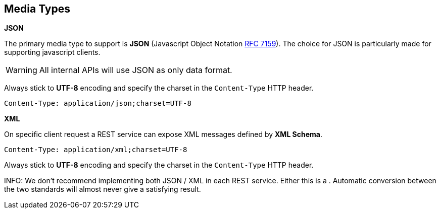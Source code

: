 == Media Types

*JSON*

The primary media type to support is *JSON* (Javascript Object Notation https://tools.ietf.org/html/rfc7159[RFC 7159^]). The choice for JSON is particularly made for supporting javascript clients. 

WARNING: All internal APIs will use JSON as only data format.

Always stick to *UTF-8* encoding and specify the charset in the `Content-Type` HTTP header.

```
Content-Type: application/json;charset=UTF-8
```

*XML*

On specific client request a REST service can expose XML messages defined by *XML Schema*.


```
Content-Type: application/xml;charset=UTF-8
```

Always stick to *UTF-8* encoding and specify the charset in the `Content-Type` HTTP header.

INFO: We don't recommend implementing both JSON / XML in each REST service. Either this is a . Automatic conversion between the two standards will almost never give a satisfying result.
